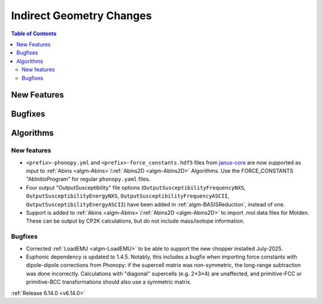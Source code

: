 =========================
Indirect Geometry Changes
=========================

.. contents:: Table of Contents
   :local:

New Features
------------



Bugfixes
--------



Algorithms
----------

New features
############
- ``<prefix>-phonopy.yml`` and ``<prefix>-force_constants.hdf5`` files from `janus-core <https://stfc.github.io/janus-core>`_ are now supported as input to :ref:`Abins <algm-Abins>`/:ref:`Abins2D <algm-Abins2D>` Algorithms. Use the FORCE_CONSTANTS "AbInitioProgram" for regular ``phonopy.yaml`` files.
- Four output "OutputSusceptibility" file options (``OutputSusceptibilityFrequencyNXS``, ``OutputSusceptibilityEnergyNXS``, ``OutputSusceptibilityFrequencyASCII``, ``OutputSusceptibilityEnergyASCII``) have been added in :ref:`algm-BASISReduction`, instead of one.
- Support is added to :ref:`Abins <algm-Abins>`/:ref:`Abins2D <algm-Abins2D>` to import .mol data files for Molden. These can be output by CP2K calculations, but do not include mass/isotope information.

Bugfixes
############
- Corrected :ref:`LoadEMU <algm-LoadEMU>` to be able to support the new chopper installed July-2025.
- Euphonic dependency is updated to 1.4.5. Notably, this includes a bugfix when importing force constants with dipole-dipole corrections from Phonopy: if the supercell matrix was non-symmetric, the long-range subtraction was done incorrectly. Calculations with "diagonal" supercells (e.g. 2×3×4) are unaffected, and primitive-FCC or primitive-BCC transformations should also use a symmetric matrix.

:ref:`Release 6.14.0 <v6.14.0>`
